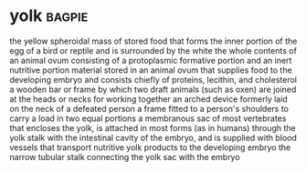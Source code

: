 * yolk :bagpie:
the yellow spheroidal mass of stored food that forms the inner portion of the egg of a bird or reptile and is surrounded by the white
the whole contents of an animal ovum consisting of a protoplasmic formative portion and an inert nutritive portion
material stored in an animal ovum that supplies food to the developing embryo and consists chiefly of proteins, lecithin, and cholesterol
a wooden bar or frame by which two draft animals (such as oxen) are joined at the heads or necks for working together
an arched device formerly laid on the neck of a defeated person
a frame fitted to a person's shoulders to carry a load in two equal portions
a membranous sac of most vertebrates that encloses the yolk, is attached in most forms (as in humans) through the yolk stalk with the intestinal cavity of the embryo, and is supplied with blood vessels that transport nutritive yolk products to the developing embryo
the narrow tubular stalk connecting the yolk sac with the embryo
